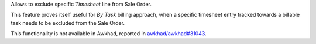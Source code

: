 Allows to exclude specific *Timesheet* line from Sale Order.

This feature proves itself useful for *By Task* billing approach, when
a specific timesheet entry tracked towards a billable task needs to be
excluded from the Sale Order.

This functionality is not available in Awkhad, reported in `awkhad/awkhad#31043 <https://github.com/awkhad/awkhad/pull/31043>`_.
